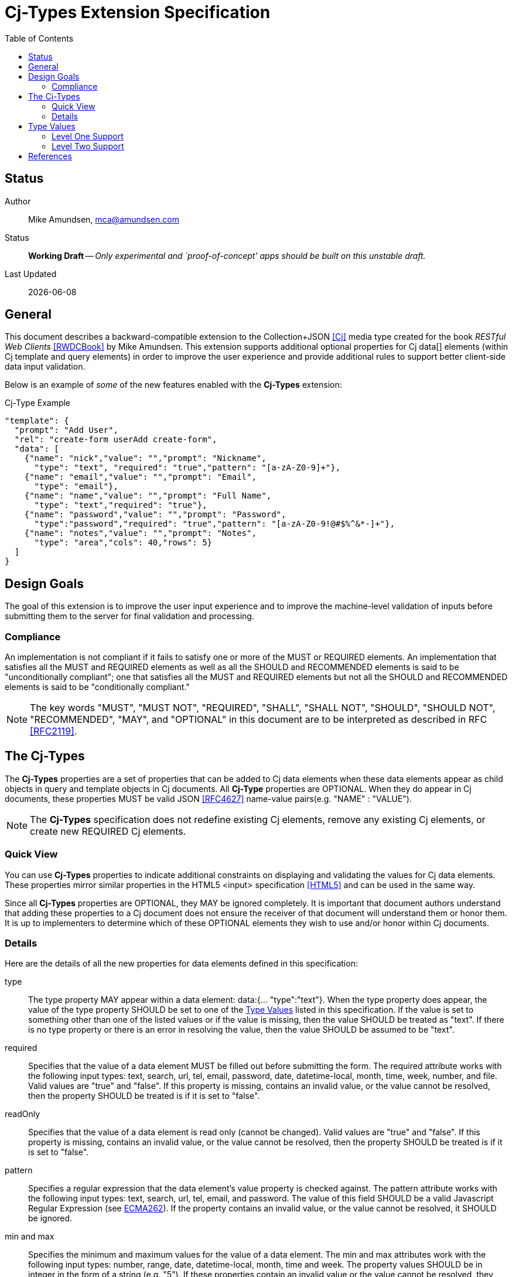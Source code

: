 = Cj-Types Extension Specification
:toc:

== Status
Author::
 Mike Amundsen, mca@amundsen.com
  
Status::
  *[white red-background]#Working Draft#* -- _Only experimental and `proof-of-concept' apps should be built on this unstable draft._

////
  *[white red-background]#Working Draft#* -- _Only experimental and `proof-of-concept' apps should be built on this unstable draft._
  *[black yellow-background]#Stable Draft#* _While stable, this is still a *draft* specification and it MAY introduce breaking changes_
  *[white blue-background]#Submitted to IANA#* -- _This specification is not expected to introduce any breaking changes for this media-type._
  *[white green-background]#Approved by IANA#* -- _This specification will not introduce any breaking changes for this media-type._
////

Last Updated::
  {docdate}

== General
This document describes a backward-compatible extension to the Collection+JSON <<cj, [Cj]>> media type created for the book _RESTful Web Clients_ <<rwcbook, [RWDCBook]>> by Mike Amundsen. This extension supports additional optional properties for Cj  +data[]+ elements (within Cj +template+ and +query+ elements) in order to improve the user experience and provide additional rules to support better client-side data input validation.

Below is an example of _some_ of the new features enabled with the *Cj-Types* extension:

.Cj-Type Example
[source,javascript]
----
"template": {
  "prompt": "Add User",
  "rel": "create-form userAdd create-form",
  "data": [
    {"name": "nick","value": "","prompt": "Nickname",
      "type": "text", "required": "true","pattern": "[a-zA-Z0-9]+"},
    {"name": "email","value": "","prompt": "Email",
      "type": "email"},
    {"name": "name","value": "","prompt": "Full Name",
      "type": "text","required": "true"},
    {"name": "password","value": "","prompt": "Password",
      "type":"password","required": "true","pattern": "[a-zA-Z0-9!@#$%^&*-]+"},
    {"name": "notes","value": "","prompt": "Notes",
      "type": "area","cols": 40,"rows": 5} 
  ]
}
---- 

== Design Goals
The goal of this extension is to improve the user input experience and to improve the machine-level validation of inputs before submitting them to the server for final validation and processing. 

=== Compliance
An implementation is not compliant if it fails to satisfy one or more of the MUST or REQUIRED elements. An implementation that satisfies all the MUST and REQUIRED elements as well as all the SHOULD and RECOMMENDED elements is said to be "unconditionally compliant"; one that satisfies all the MUST and REQUIRED elements but not all the SHOULD and RECOMMENDED elements is said to be "conditionally compliant."

[NOTE]
====
The key words "MUST", "MUST NOT", "REQUIRED", "SHALL", "SHALL NOT", "SHOULD", "SHOULD NOT", "RECOMMENDED", "MAY", and "OPTIONAL" in this document are to be interpreted as described in RFC <<rfc2119,[RFC2119]>>.
====

== The Cj-Types
The *Cj-Types* properties are a set of properties that can be added to Cj +data+ elements when these +data+ elements appear as child objects in +query+ and +template+ objects in Cj documents. All *Cj-Type* properties are OPTIONAL. When they do appear in Cj documents, these properties MUST be valid JSON <<rfc4627,[RFC4627]>> name-value pairs(e.g. +"NAME" : "VALUE"+). 

[NOTE]
====
The *Cj-Types* specification does not redefine existing Cj elements, remove any existing Cj elements, or create new REQUIRED Cj elements.
====

=== Quick View
You can use *Cj-Types* properties to indicate additional constraints on displaying and validating the values for Cj +data+ elements. These properties mirror similar properties in the HTML5 +<input>+ specification <<html5,[HTML5]>> and can be used in the same way.

Since all *Cj-Types* properties are OPTIONAL, they MAY be ignored completely. It is important that document authors understand that adding these properties to a Cj document does not ensure the receiver of that document will understand them or honor them. It is up to implementers to determine which of these OPTIONAL elements they wish to use and/or honor within Cj documents.

=== Details
Here are the details of all the new properties for +data+ elements defined in this specification:

+type+::
The +type+ property MAY appear within a +data+ element: +data:{... "type":"text"}+. When the +type+ property does appear, the value of the +type+ property SHOULD be set to one of the <<type-values, Type Values>> listed in this specification. If the value is set to something other than one of the listed values or if the value is missing, then the value SHOULD be treated as +"text"+. If there is no +type+ property or there is an error in resolving the value, then the value SHOULD be assumed to be +"text"+.

+required+::
Specifies that the +value+ of a +data+ element MUST be filled out before submitting the form. The required attribute works with the following input types: +text+, +search+, +url+, +tel+, +email+, +password+, +date+, +datetime-local+, +month+, +time+, +week+, +number+, and +file+. Valid values are +"true"+ and +"false"+. If this property is missing, contains an invalid value, or the value cannot be resolved, then the property SHOULD be treated is if it is set to +"false"+.

+readOnly+::
Specifies that the +value+ of a +data+ element is read only (cannot be changed). Valid values are +"true"+ and +"false"+. If this property is missing, contains an invalid value, or the value cannot be resolved, then the property SHOULD be treated is if it is set to +"false"+.

+pattern+::
Specifies a regular expression that the +data+ element's +value+ property is checked against. The pattern attribute works with the following input types: +text+, +search+, +url+, +tel+, +email+, and +password+. The value of this field SHOULD be a valid Javascript Regular Expression (see <<ecma262, ECMA262>>). If the property contains an invalid value, or the value cannot be resolved, it SHOULD be ignored.

+min+ and +max+::
Specifies the minimum and maximum values for the +value+ of a +data+ element. The min and max attributes work with the following input types: +number+, +range+, +date+, +datetime-local+, +month+, +time+ and +week+. The property values SHOULD be in integer in the form of a string (e.g. +"5"+). If these properties contain an invalid value or the value cannot be resolved, they SHOULD be ignored. If either property is missing, it is up to the client application to establish the values for these properties.

+maxlength+::
Specifies the maximum allowed length for the +value+ of a +data+ element. The property value SHOULD be an integer in the form of a string (e.g. +"50"+). If this property contains an invalid value or the value cannot be resolved, this property SHOULD be ignored. If this property is missing, it is up to the client application to establish the maximum input length of Cj +value+ field. 

+size+::
Specifies the display size (in characters) for the +value+ of a +data+ element. It SHOULD contain an integer value in the form of a string (e.g. +"25"+). If this property contains an invalid value or the value cannot be resolved, this property SHOULD be ignored. If this property is missing, it is up to the client application to establish the display size of the input control. It is also up to the client application to establish a maximum display value and, if the property is set _above_ that maximum display value, the client application SHOULD ignore the property value and use the maxium display value instead.

+step+::
Specifies the legal number intervals for the +value+ of a +data+ element. For example, if +step="3"+, legal numbers could be +-3+, +0+, +3+, +6+, etc. The value of this property SHOULD be an integer in the form of a string (e.g. +"3"+). The step attribute works with the following input types: +number+, +range+, +date+, +datetime-local+, +month+, +time+ and +week+. If the property contains an invalid value or the value cannot be resolve, it should be ignored.

+rows+ and +cols+::
The +rows+ attribute specifies the visible number of lines in a +data+ element with the +type+ property set to +"textarea"+. The +cols+ attribute specifies the visible width of a +data+ element with the +type+ property set to +"textarea"+. The value of these properties SHOULD be set to an integer in the form of a string (e.g. +"15"+). If these properties are applied to any other +data+ element other than one with the +type+ value set to +"textarea"+ they SHOULD be ignored. In cases where the properties are applied to a +"textarea"+ +data+ element, ff these properties are missing, contains an invalid value, or the value cannot be resolved, it is up to the client application to determine the default values for these properties. It is also up to the client application to determine the minimum and maximum allowable values for these properties and to treat any provided values outside those ranges as invalid values.

[[type-values]]
== Type Values
The following is a list of valid value for the +type+ property. These MAY NOT all be supported by Cj clients. Any values _not_ supported SHOULD be treated as if the value was set to +text+ and displayed (and validated) accordingly.

=== Level One Support
The following +type+ values are considered "Level One." Any application that claims to support the *Cj-Types* extension SHOULD support all of the +type+ values in this list.

email::	Defines a field for an e-mail address
hidden::	Defines a hidden input field
number::	Defines a field for entering a number
password::	Defines a password field (characters are masked)
search::	Defines a text field for entering a search string
tel::	Defines a field for entering a telephone number
text::	Default. Defines a single-line text field (default width is 20 characters)
url::	Defines a field for entering a URL

=== Level Two Support
The following +type+ values are considered "Level Two." Any application that claims to support the *Cj-Types* extension MAY support one or more of the +type+ values in this list.

textarea:: Defines a multi-line input field
color::	Defines a color picker
date::	Defines a date control (year, month and day (no time))
datetime-local::	Defines a date and time control (year, month, day, hour, minute, second, and fraction of a second (no time zone)
month::	Defines a month and year control (no time zone)
week::	Defines a week and year control (no time zone)
time::	Defines a control for entering a time (no time zone)
range::	Defines a control for entering a number whose exact value is not important (like a slider control)
file::	Defines a file-select field and a "Browse..." button (for file uploads)

== References
 * [[rwcbook]] [RWCBook] Amundsen, M., "RESTful Web Clients", January 2017, http://g.mamund.com/rwcbook
 * [[cj]] [Cj] Amundsen, M., "Collection+JSON - Hypermedia Type", February 2013, http://amundsen.com/media-types/collection/
 * [[rfc2119]] [RFC2119] Bradner, S.,"Key words for use in RFCs to Indicate Requirement Levels", March 1997, http://tools.ietf.org/html/rfc2119
 * [[rfc4627]] [RFC4627] D. Crockford, "The application/json Media Type for JavaScript Object Notation (JSON)", July 2006, http://tools.ietf.org/html/rfc4627
 * [[html5]] [HTML5], Hickson, et al, "4.10.5 The input element", October 2014, https://www.w3.org/TR/html5/forms.html#the-input-element
 * [[ecma262]] [ECMA262]  Ecma International, "ECMAScript Language Specification - ECMA-262 - 5.1 Edition", June 2011, https://people-mozilla.org/~jorendorff/es5.1-final.html#sec-15.10

